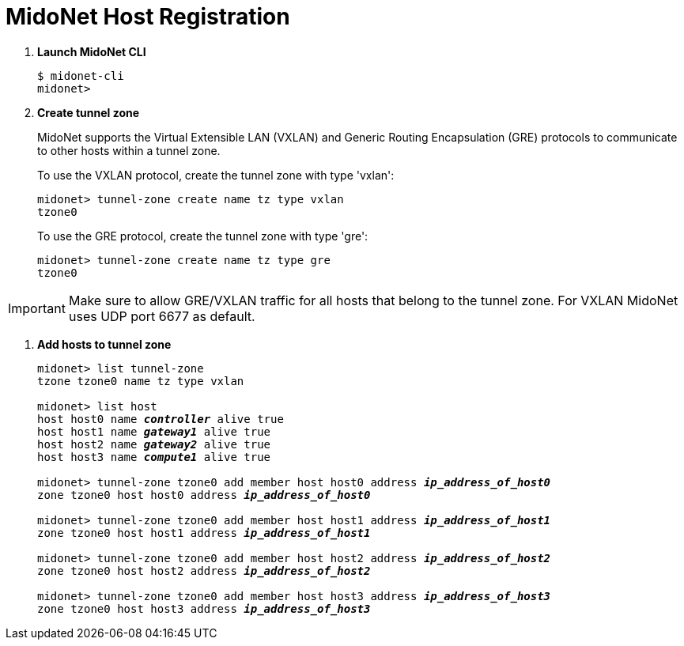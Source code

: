 = MidoNet Host Registration

. *Launch MidoNet CLI*
+
====
[source]
----
$ midonet-cli
midonet>
----
====

. *Create tunnel zone*
+
MidoNet supports the Virtual Extensible LAN (VXLAN) and Generic Routing
Encapsulation (GRE) protocols to communicate to other hosts within a tunnel
zone.
+
To use the VXLAN protocol, create the tunnel zone with type 'vxlan':
+
====
[source]
----
midonet> tunnel-zone create name tz type vxlan
tzone0
----
====
+
To use the GRE protocol, create the tunnel zone with type 'gre':
+
====
[source]
----
midonet> tunnel-zone create name tz type gre
tzone0
----
====

[IMPORTANT]
Make sure to allow GRE/VXLAN traffic for all hosts that belong to the tunnel
zone. For VXLAN MidoNet uses UDP port 6677 as default.

. *Add hosts to tunnel zone*
+
====
[literal,subs="quotes"]
----
midonet> list tunnel-zone
tzone tzone0 name tz type vxlan

midonet> list host
host host0 name *_controller_* alive true
host host1 name *_gateway1_* alive true
host host2 name *_gateway2_* alive true
host host3 name *_compute1_* alive true

midonet> tunnel-zone tzone0 add member host host0 address *_ip_address_of_host0_*
zone tzone0 host host0 address *_ip_address_of_host0_*

midonet> tunnel-zone tzone0 add member host host1 address *_ip_address_of_host1_*
zone tzone0 host host1 address *_ip_address_of_host1_*

midonet> tunnel-zone tzone0 add member host host2 address *_ip_address_of_host2_*
zone tzone0 host host2 address *_ip_address_of_host2_*

midonet> tunnel-zone tzone0 add member host host3 address *_ip_address_of_host3_*
zone tzone0 host host3 address *_ip_address_of_host3_*
----
====
